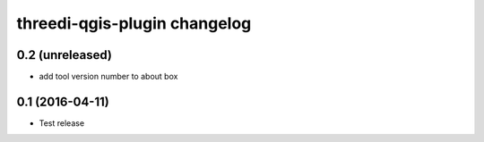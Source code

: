 threedi-qgis-plugin changelog
=============================

0.2 (unreleased)
----------------

- add tool version number to about box


0.1 (2016-04-11)
----------------

- Test release

